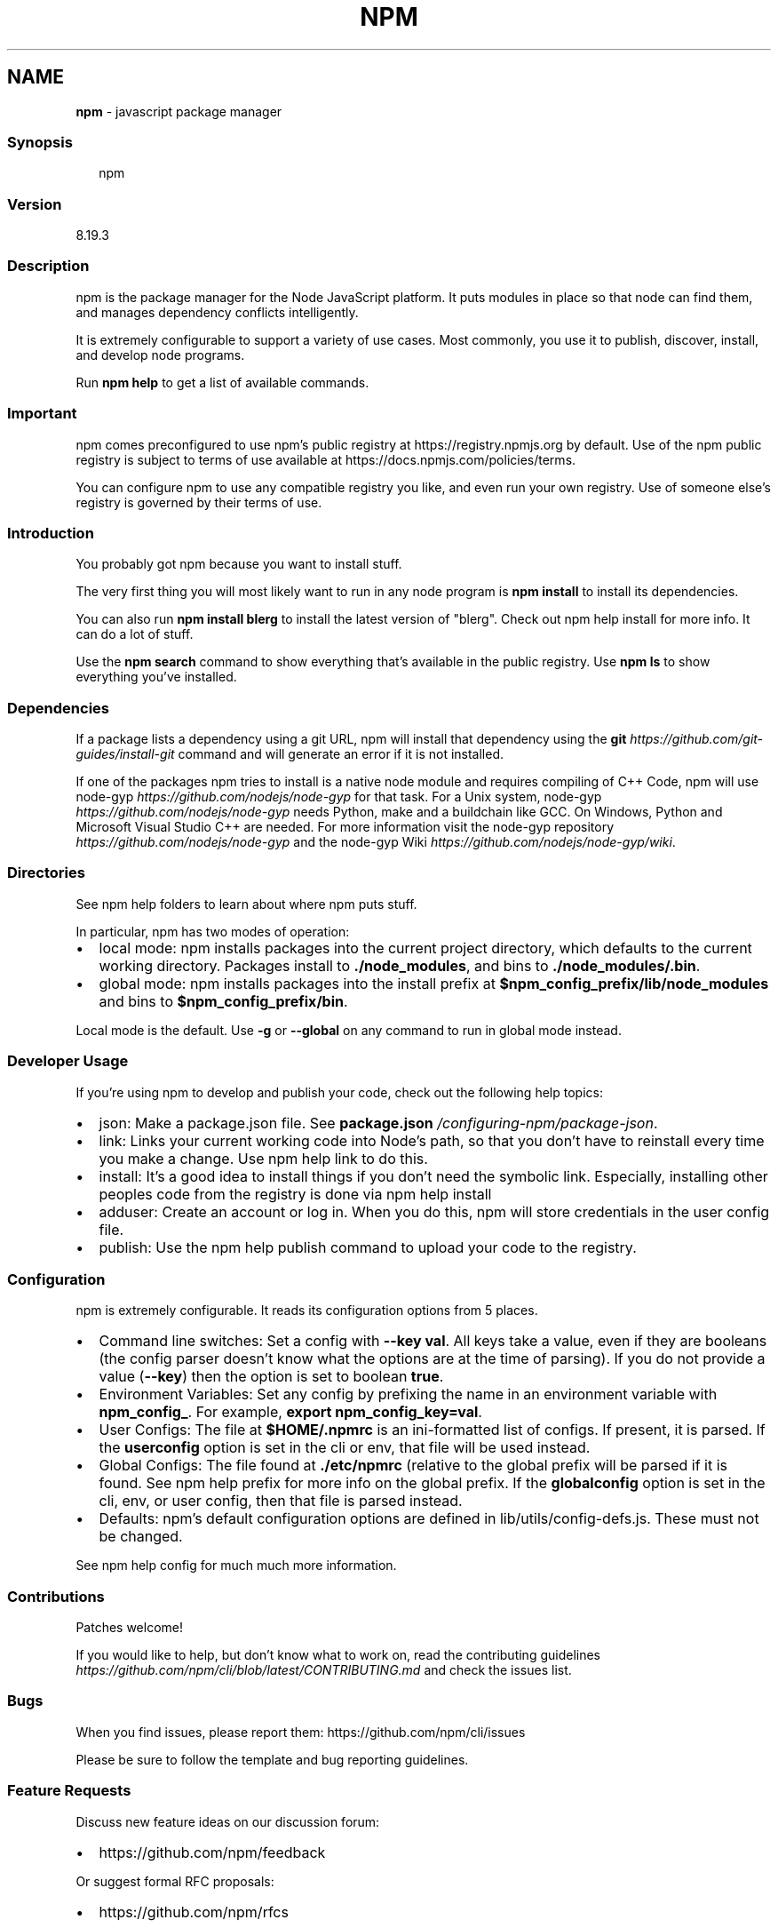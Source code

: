 .TH "NPM" "1" "November 2022" "" ""
.SH "NAME"
\fBnpm\fR \- javascript package manager
.SS Synopsis
.P
.RS 2
.nf
npm
.fi
.RE
.SS Version
.P
8\.19\.3
.SS Description
.P
npm is the package manager for the Node JavaScript platform\.  It puts
modules in place so that node can find them, and manages dependency
conflicts intelligently\.
.P
It is extremely configurable to support a variety of use cases\.  Most
commonly, you use it to publish, discover, install, and develop node
programs\.
.P
Run \fBnpm help\fP to get a list of available commands\.
.SS Important
.P
npm comes preconfigured to use npm's public registry at
https://registry\.npmjs\.org by default\. Use of the npm public registry is
subject to terms of use available at
https://docs\.npmjs\.com/policies/terms\.
.P
You can configure npm to use any compatible registry you like, and even
run your own registry\. Use of someone else's registry is governed by
their terms of use\.
.SS Introduction
.P
You probably got npm because you want to install stuff\.
.P
The very first thing you will most likely want to run in any node
program is \fBnpm install\fP to install its dependencies\.
.P
You can also run \fBnpm install blerg\fP to install the latest version of
"blerg"\.  Check out npm help install for more
info\.  It can do a lot of stuff\.
.P
Use the \fBnpm search\fP command to show everything that's available in the
public registry\.  Use \fBnpm ls\fP to show everything you've installed\.
.SS Dependencies
.P
If a package lists a dependency using a git URL, npm will install that
dependency using the \fBgit\fP \fIhttps://github\.com/git\-guides/install\-git\fR
command and will generate an error if it is not installed\.
.P
If one of the packages npm tries to install is a native node module and
requires compiling of C++ Code, npm will use
node\-gyp \fIhttps://github\.com/nodejs/node\-gyp\fR for that task\.
For a Unix system, node\-gyp \fIhttps://github\.com/nodejs/node\-gyp\fR
needs Python, make and a buildchain like GCC\. On Windows,
Python and Microsoft Visual Studio C++ are needed\. For more information
visit the node\-gyp repository \fIhttps://github\.com/nodejs/node\-gyp\fR and
the node\-gyp Wiki \fIhttps://github\.com/nodejs/node\-gyp/wiki\fR\|\.
.SS Directories
.P
See npm help folders to learn about where npm puts
stuff\.
.P
In particular, npm has two modes of operation:
.RS 0
.IP \(bu 2
local mode:
npm installs packages into the current project directory, which
defaults to the current working directory\.  Packages install to
\fB\|\./node_modules\fP, and bins to \fB\|\./node_modules/\.bin\fP\|\.
.IP \(bu 2
global mode:
npm installs packages into the install prefix at
\fB$npm_config_prefix/lib/node_modules\fP and bins to
\fB$npm_config_prefix/bin\fP\|\.

.RE
.P
Local mode is the default\.  Use \fB\-g\fP or \fB\-\-global\fP on any command to
run in global mode instead\.
.SS Developer Usage
.P
If you're using npm to develop and publish your code, check out the
following help topics:
.RS 0
.IP \(bu 2
json:
Make a package\.json file\.  See
\fBpackage\.json\fP \fI/configuring\-npm/package\-json\fR\|\.
.IP \(bu 2
link:
Links your current working code into Node's path, so that you don't
have to reinstall every time you make a change\.  Use npm help link to do this\.
.IP \(bu 2
install:
It's a good idea to install things if you don't need the symbolic
link\.  Especially, installing other peoples code from the registry is
done via npm help install
.IP \(bu 2
adduser:
Create an account or log in\.  When you do this, npm will store
credentials in the user config file\.
.IP \(bu 2
publish:
Use the npm help publish command to upload your
code to the registry\.

.RE
.SS Configuration
.P
npm is extremely configurable\.  It reads its configuration options from
5 places\.
.RS 0
.IP \(bu 2
Command line switches:
Set a config with \fB\-\-key val\fP\|\.  All keys take a value, even if they
are booleans (the config parser doesn't know what the options are at
the time of parsing)\.  If you do not provide a value (\fB\-\-key\fP) then
the option is set to boolean \fBtrue\fP\|\.
.IP \(bu 2
Environment Variables:
Set any config by prefixing the name in an environment variable with
\fBnpm_config_\fP\|\.  For example, \fBexport npm_config_key=val\fP\|\.
.IP \(bu 2
User Configs:
The file at \fB$HOME/\.npmrc\fP is an ini\-formatted list of configs\.  If
present, it is parsed\.  If the \fBuserconfig\fP option is set in the cli
or env, that file will be used instead\.
.IP \(bu 2
Global Configs:
The file found at \fB\|\./etc/npmrc\fP (relative to the global prefix will be
parsed if it is found\.  See npm help prefix for
more info on the global prefix\.  If the \fBglobalconfig\fP option is set
in the cli, env, or user config, then that file is parsed instead\.
.IP \(bu 2
Defaults:
npm's default configuration options are defined in
lib/utils/config\-defs\.js\.  These must not be changed\.

.RE
.P
See npm help config for much much more information\.
.SS Contributions
.P
Patches welcome!
.P
If you would like to help, but don't know what to work on, read the
contributing
guidelines \fIhttps://github\.com/npm/cli/blob/latest/CONTRIBUTING\.md\fR and
check the issues list\.
.SS Bugs
.P
When you find issues, please report them:
https://github\.com/npm/cli/issues
.P
Please be sure to follow the template and bug reporting guidelines\.
.SS Feature Requests
.P
Discuss new feature ideas on our discussion forum:
.RS 0
.IP \(bu 2
https://github\.com/npm/feedback

.RE
.P
Or suggest formal RFC proposals:
.RS 0
.IP \(bu 2
https://github\.com/npm/rfcs

.RE
.SS See Also
.RS 0
.IP \(bu 2
npm help help
.IP \(bu 2
package\.json \fI/configuring\-npm/package\-json\fR
.IP \(bu 2
npm help npmrc
.IP \(bu 2
npm help config
.IP \(bu 2
npm help install
.IP \(bu 2
npm help prefix
.IP \(bu 2
npm help publish

.RE
